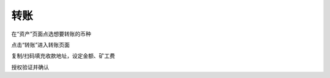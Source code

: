转账
---------------------

在“资产”页面点选想要转账的币种

.. image:: ../_static/zh-CN2.0/cn2018200050101.png
    :width: 320px
    :height: 675px
    :scale: 100%
    :align: center

点击“转账”进入转账页面

.. image:: ../_static/zh-CN2.0/cn2018200050102.png
    :width: 320px
    :height: 675px
    :scale: 100%
    :align: center

复制/扫码填充收款地址，设定金额、矿工费

.. image:: ../_static/zh-CN2.0/cn2018200050103.png
    :width: 320px
    :height: 675px
    :scale: 100%
    :align: center

授权验证并确认
